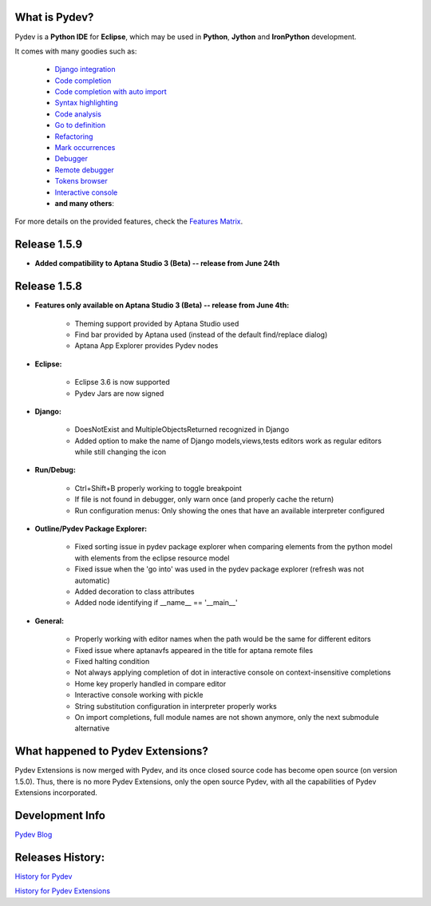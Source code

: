 What is Pydev?
=================

Pydev is a **Python IDE** for **Eclipse**, which may be used in **Python**, **Jython** and **IronPython** development.

.. _Features Matrix: manual_adv_features.html
.. _History for Pydev Extensions: history_pydev_extensions.html
.. _History for Pydev: history_pydev.html
.. _Pydev Blog: http://pydev.blogspot.com/

.. _Django Integration: manual_adv_django.html
.. _Code Completion: manual_adv_complctx.html
.. _Code completion with auto import: manual_adv_complnoctx.html
.. _Code Analysis: manual_adv_code_analysis.html
.. _Go to definition: manual_adv_gotodef.html
.. _Refactoring: manual_adv_refactoring.html
.. _Mark occurrences: manual_adv_markoccurrences.html
.. _Debugger: manual_adv_debugger.html
.. _Remote debugger: manual_adv_remote_debugger.html
.. _Tokens browser: manual_adv_open_decl_quick.html
.. _Interactive console: manual_adv_interactive_console.html
.. _Syntax highlighting: manual_adv_editor_prefs.html


It comes with many goodies such as:

 * `Django integration`_
 * `Code completion`_
 * `Code completion with auto import`_
 * `Syntax highlighting`_
 * `Code analysis`_
 * `Go to definition`_
 * `Refactoring`_
 * `Mark occurrences`_
 * `Debugger`_
 * `Remote debugger`_
 * `Tokens browser`_
 * `Interactive console`_
 * **and many others**:

For more details on the provided features, check the `Features Matrix`_.

Release 1.5.9
==============

* **Added compatibility to Aptana Studio 3 (Beta) -- release from June 24th**


Release 1.5.8
==============

* **Features only available on Aptana Studio 3 (Beta) -- release from June 4th:**

    * Theming support provided by Aptana Studio used
    * Find bar provided by Aptana used (instead of the default find/replace dialog)
    * Aptana App Explorer provides Pydev nodes
    
    
* **Eclipse:**

    * Eclipse 3.6 is now supported
    * Pydev Jars are now signed


* **Django:**

    * DoesNotExist and MultipleObjectsReturned recognized in Django    
    * Added option to make the name of Django models,views,tests editors work as regular editors while still changing the icon


* **Run/Debug:**

    * Ctrl+Shift+B properly working to toggle breakpoint
    * If file is not found in debugger, only warn once (and properly cache the return)
    * Run configuration menus: Only showing the ones that have an available interpreter configured
    
    
* **Outline/Pydev Package Explorer:**

    * Fixed sorting issue in pydev package explorer when comparing elements from the python model with elements from the eclipse resource model
    * Fixed issue when the 'go into' was used in the pydev package explorer (refresh was not automatic)
    * Added decoration to class attributes
    * Added node identifying if __name__ == '__main__'
    
    
* **General:**
    
    * Properly working with editor names when the path would be the same for different editors
    * Fixed issue where aptanavfs appeared in the title for aptana remote files
    * Fixed halting condition
    * Not always applying completion of dot in interactive console on context-insensitive completions
    * Home key properly handled in compare editor
    * Interactive console working with pickle
    * String substitution configuration in interpreter properly works
    * On import completions, full module names are not shown anymore, only the next submodule alternative
    

    
What happened to Pydev Extensions?
====================================


Pydev Extensions is now merged with Pydev, and its once closed source code has become open source (on version 1.5.0). 
Thus, there is no more Pydev Extensions, only the open source Pydev, with all the capabilities of Pydev Extensions
incorporated.

Development Info
====================================

`Pydev Blog`_

Releases History:
==================

`History for Pydev`_

`History for Pydev Extensions`_

 